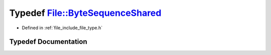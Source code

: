 .. _exhale_typedef_namespaceFile_1a08f1d1ec3c6e1869bb722ed9eebb52e1:

Typedef File::ByteSequenceShared
================================

- Defined in :ref:`file_include_file_type.h`


Typedef Documentation
---------------------


.. doxygentypedef:: File::ByteSequenceShared
   :project: file-cpp